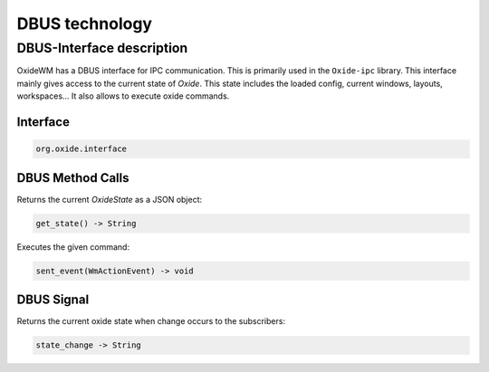 .. _dbus:

===============
DBUS technology
===============

DBUS-Interface description
--------------------------

OxideWM has a DBUS interface for IPC communication. This is primarily used in the ``Oxide-ipc`` library.
This interface mainly gives access to the current state of *Oxide*. This state includes the loaded config, current windows, layouts, workspaces...
It also allows to execute oxide commands.

Interface
^^^^^^^^^

.. code-block:: bash

    org.oxide.interface


DBUS Method Calls
^^^^^^^^^^^^^^^^^

Returns the current `OxideState` as a JSON object:

.. code-block:: bash

    get_state() -> String


Executes the given command:

.. code-block:: bash

    sent_event(WmActionEvent) -> void


DBUS Signal
^^^^^^^^^^^

Returns the current oxide state when change occurs to the subscribers:

.. code-block:: bash
    
    state_change -> String

